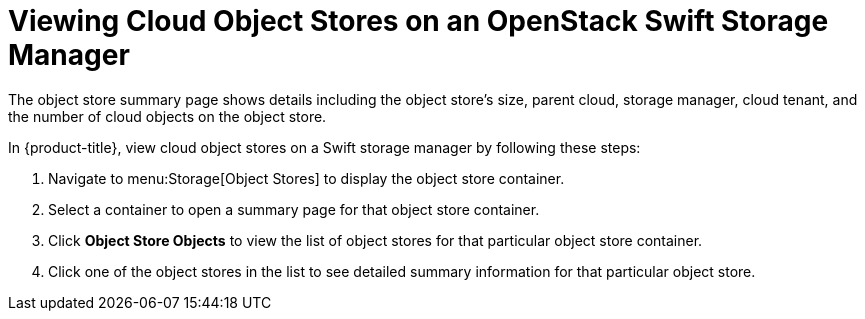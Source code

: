 [[viewing_swift_object_stores]]
= Viewing Cloud Object Stores on an OpenStack Swift Storage Manager

The object store summary page shows details including the object store's size, parent cloud, storage manager, cloud tenant, and the number of cloud objects on the object store.

In {product-title}, view cloud object stores on a Swift storage manager by following these steps:

. Navigate to menu:Storage[Object Stores] to display the object store container.
. Select a container to open a summary page for that object store container. 
. Click *Object Store Objects* to view the list of object stores for that particular object store container. 
.  Click one of the object stores in the list to see detailed summary
 information for that particular object store.


//D: would be a good place to add a screenshot.



//Other tasks to document besides viewing Cloud object stores?



